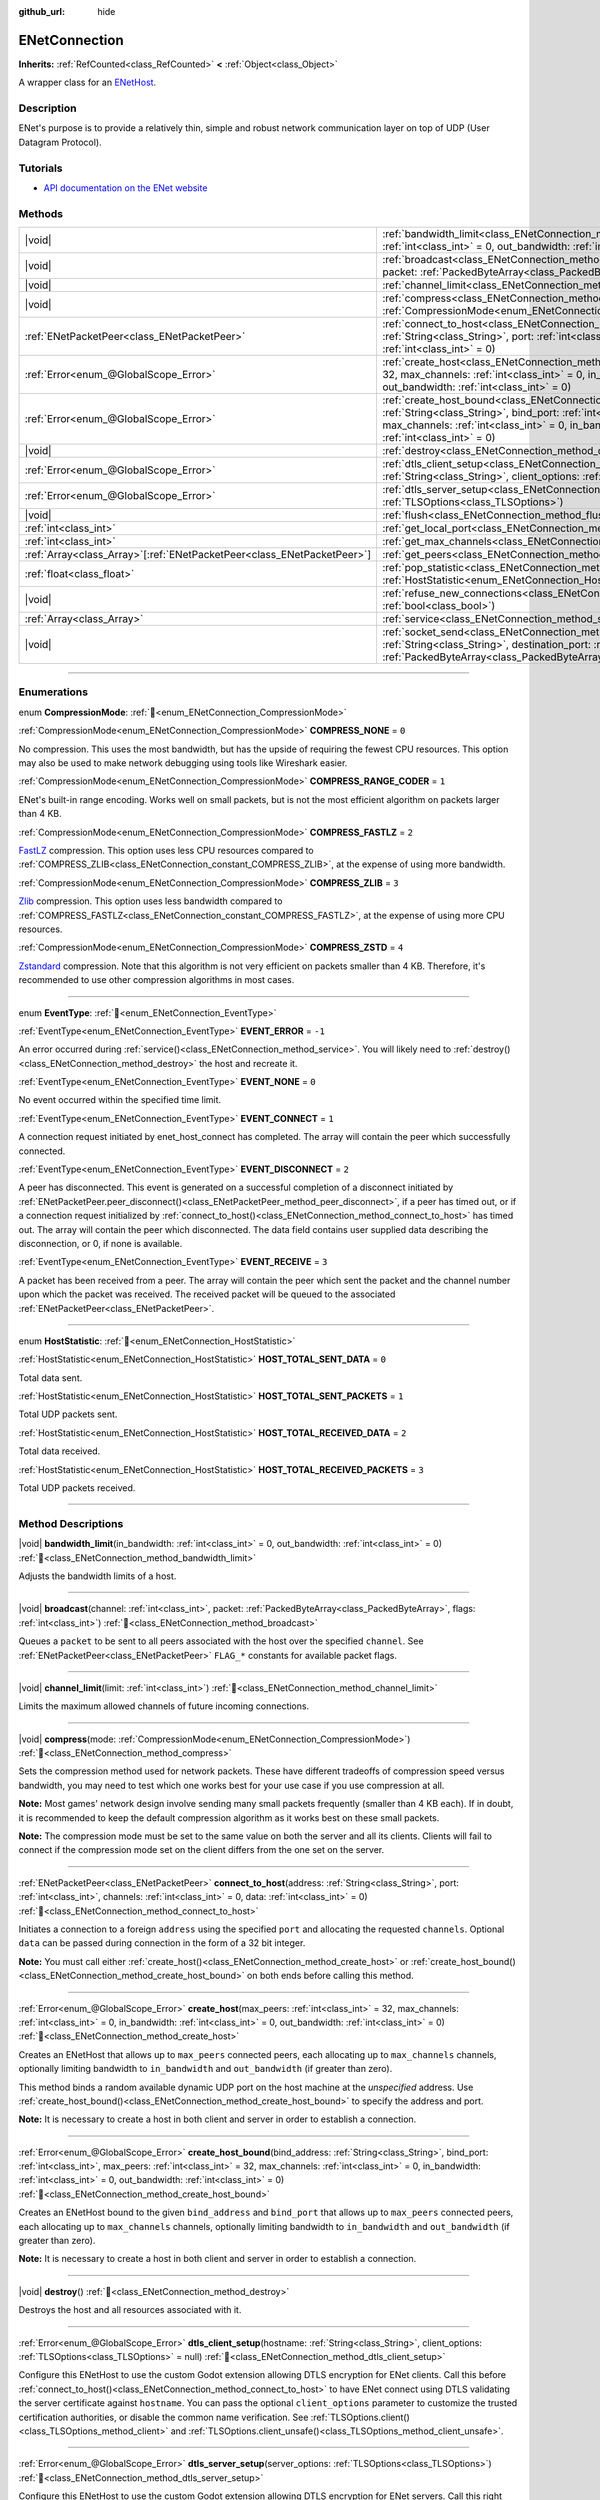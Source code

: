 :github_url: hide

.. DO NOT EDIT THIS FILE!!!
.. Generated automatically from Godot engine sources.
.. Generator: https://github.com/blazium-engine/blazium/tree/4.3/doc/tools/make_rst.py.
.. XML source: https://github.com/blazium-engine/blazium/tree/4.3/modules/enet/doc_classes/ENetConnection.xml.

.. _class_ENetConnection:

ENetConnection
==============

**Inherits:** :ref:`RefCounted<class_RefCounted>` **<** :ref:`Object<class_Object>`

A wrapper class for an `ENetHost <http://enet.bespin.org/group__host.html>`__.

.. rst-class:: classref-introduction-group

Description
-----------

ENet's purpose is to provide a relatively thin, simple and robust network communication layer on top of UDP (User Datagram Protocol).

.. rst-class:: classref-introduction-group

Tutorials
---------

- `API documentation on the ENet website <http://enet.bespin.org/usergroup0.html>`__

.. rst-class:: classref-reftable-group

Methods
-------

.. table::
   :widths: auto

   +--------------------------------------------------------------------------+-------------------------------------------------------------------------------------------------------------------------------------------------------------------------------------------------------------------------------------------------------------------------------------------------------------------------------------+
   | |void|                                                                   | :ref:`bandwidth_limit<class_ENetConnection_method_bandwidth_limit>`\ (\ in_bandwidth\: :ref:`int<class_int>` = 0, out_bandwidth\: :ref:`int<class_int>` = 0\ )                                                                                                                                                                      |
   +--------------------------------------------------------------------------+-------------------------------------------------------------------------------------------------------------------------------------------------------------------------------------------------------------------------------------------------------------------------------------------------------------------------------------+
   | |void|                                                                   | :ref:`broadcast<class_ENetConnection_method_broadcast>`\ (\ channel\: :ref:`int<class_int>`, packet\: :ref:`PackedByteArray<class_PackedByteArray>`, flags\: :ref:`int<class_int>`\ )                                                                                                                                               |
   +--------------------------------------------------------------------------+-------------------------------------------------------------------------------------------------------------------------------------------------------------------------------------------------------------------------------------------------------------------------------------------------------------------------------------+
   | |void|                                                                   | :ref:`channel_limit<class_ENetConnection_method_channel_limit>`\ (\ limit\: :ref:`int<class_int>`\ )                                                                                                                                                                                                                                |
   +--------------------------------------------------------------------------+-------------------------------------------------------------------------------------------------------------------------------------------------------------------------------------------------------------------------------------------------------------------------------------------------------------------------------------+
   | |void|                                                                   | :ref:`compress<class_ENetConnection_method_compress>`\ (\ mode\: :ref:`CompressionMode<enum_ENetConnection_CompressionMode>`\ )                                                                                                                                                                                                     |
   +--------------------------------------------------------------------------+-------------------------------------------------------------------------------------------------------------------------------------------------------------------------------------------------------------------------------------------------------------------------------------------------------------------------------------+
   | :ref:`ENetPacketPeer<class_ENetPacketPeer>`                              | :ref:`connect_to_host<class_ENetConnection_method_connect_to_host>`\ (\ address\: :ref:`String<class_String>`, port\: :ref:`int<class_int>`, channels\: :ref:`int<class_int>` = 0, data\: :ref:`int<class_int>` = 0\ )                                                                                                              |
   +--------------------------------------------------------------------------+-------------------------------------------------------------------------------------------------------------------------------------------------------------------------------------------------------------------------------------------------------------------------------------------------------------------------------------+
   | :ref:`Error<enum_@GlobalScope_Error>`                                    | :ref:`create_host<class_ENetConnection_method_create_host>`\ (\ max_peers\: :ref:`int<class_int>` = 32, max_channels\: :ref:`int<class_int>` = 0, in_bandwidth\: :ref:`int<class_int>` = 0, out_bandwidth\: :ref:`int<class_int>` = 0\ )                                                                                            |
   +--------------------------------------------------------------------------+-------------------------------------------------------------------------------------------------------------------------------------------------------------------------------------------------------------------------------------------------------------------------------------------------------------------------------------+
   | :ref:`Error<enum_@GlobalScope_Error>`                                    | :ref:`create_host_bound<class_ENetConnection_method_create_host_bound>`\ (\ bind_address\: :ref:`String<class_String>`, bind_port\: :ref:`int<class_int>`, max_peers\: :ref:`int<class_int>` = 32, max_channels\: :ref:`int<class_int>` = 0, in_bandwidth\: :ref:`int<class_int>` = 0, out_bandwidth\: :ref:`int<class_int>` = 0\ ) |
   +--------------------------------------------------------------------------+-------------------------------------------------------------------------------------------------------------------------------------------------------------------------------------------------------------------------------------------------------------------------------------------------------------------------------------+
   | |void|                                                                   | :ref:`destroy<class_ENetConnection_method_destroy>`\ (\ )                                                                                                                                                                                                                                                                           |
   +--------------------------------------------------------------------------+-------------------------------------------------------------------------------------------------------------------------------------------------------------------------------------------------------------------------------------------------------------------------------------------------------------------------------------+
   | :ref:`Error<enum_@GlobalScope_Error>`                                    | :ref:`dtls_client_setup<class_ENetConnection_method_dtls_client_setup>`\ (\ hostname\: :ref:`String<class_String>`, client_options\: :ref:`TLSOptions<class_TLSOptions>` = null\ )                                                                                                                                                  |
   +--------------------------------------------------------------------------+-------------------------------------------------------------------------------------------------------------------------------------------------------------------------------------------------------------------------------------------------------------------------------------------------------------------------------------+
   | :ref:`Error<enum_@GlobalScope_Error>`                                    | :ref:`dtls_server_setup<class_ENetConnection_method_dtls_server_setup>`\ (\ server_options\: :ref:`TLSOptions<class_TLSOptions>`\ )                                                                                                                                                                                                 |
   +--------------------------------------------------------------------------+-------------------------------------------------------------------------------------------------------------------------------------------------------------------------------------------------------------------------------------------------------------------------------------------------------------------------------------+
   | |void|                                                                   | :ref:`flush<class_ENetConnection_method_flush>`\ (\ )                                                                                                                                                                                                                                                                               |
   +--------------------------------------------------------------------------+-------------------------------------------------------------------------------------------------------------------------------------------------------------------------------------------------------------------------------------------------------------------------------------------------------------------------------------+
   | :ref:`int<class_int>`                                                    | :ref:`get_local_port<class_ENetConnection_method_get_local_port>`\ (\ ) |const|                                                                                                                                                                                                                                                     |
   +--------------------------------------------------------------------------+-------------------------------------------------------------------------------------------------------------------------------------------------------------------------------------------------------------------------------------------------------------------------------------------------------------------------------------+
   | :ref:`int<class_int>`                                                    | :ref:`get_max_channels<class_ENetConnection_method_get_max_channels>`\ (\ ) |const|                                                                                                                                                                                                                                                 |
   +--------------------------------------------------------------------------+-------------------------------------------------------------------------------------------------------------------------------------------------------------------------------------------------------------------------------------------------------------------------------------------------------------------------------------+
   | :ref:`Array<class_Array>`\[:ref:`ENetPacketPeer<class_ENetPacketPeer>`\] | :ref:`get_peers<class_ENetConnection_method_get_peers>`\ (\ )                                                                                                                                                                                                                                                                       |
   +--------------------------------------------------------------------------+-------------------------------------------------------------------------------------------------------------------------------------------------------------------------------------------------------------------------------------------------------------------------------------------------------------------------------------+
   | :ref:`float<class_float>`                                                | :ref:`pop_statistic<class_ENetConnection_method_pop_statistic>`\ (\ statistic\: :ref:`HostStatistic<enum_ENetConnection_HostStatistic>`\ )                                                                                                                                                                                          |
   +--------------------------------------------------------------------------+-------------------------------------------------------------------------------------------------------------------------------------------------------------------------------------------------------------------------------------------------------------------------------------------------------------------------------------+
   | |void|                                                                   | :ref:`refuse_new_connections<class_ENetConnection_method_refuse_new_connections>`\ (\ refuse\: :ref:`bool<class_bool>`\ )                                                                                                                                                                                                           |
   +--------------------------------------------------------------------------+-------------------------------------------------------------------------------------------------------------------------------------------------------------------------------------------------------------------------------------------------------------------------------------------------------------------------------------+
   | :ref:`Array<class_Array>`                                                | :ref:`service<class_ENetConnection_method_service>`\ (\ timeout\: :ref:`int<class_int>` = 0\ )                                                                                                                                                                                                                                      |
   +--------------------------------------------------------------------------+-------------------------------------------------------------------------------------------------------------------------------------------------------------------------------------------------------------------------------------------------------------------------------------------------------------------------------------+
   | |void|                                                                   | :ref:`socket_send<class_ENetConnection_method_socket_send>`\ (\ destination_address\: :ref:`String<class_String>`, destination_port\: :ref:`int<class_int>`, packet\: :ref:`PackedByteArray<class_PackedByteArray>`\ )                                                                                                              |
   +--------------------------------------------------------------------------+-------------------------------------------------------------------------------------------------------------------------------------------------------------------------------------------------------------------------------------------------------------------------------------------------------------------------------------+

.. rst-class:: classref-section-separator

----

.. rst-class:: classref-descriptions-group

Enumerations
------------

.. _enum_ENetConnection_CompressionMode:

.. rst-class:: classref-enumeration

enum **CompressionMode**: :ref:`🔗<enum_ENetConnection_CompressionMode>`

.. _class_ENetConnection_constant_COMPRESS_NONE:

.. rst-class:: classref-enumeration-constant

:ref:`CompressionMode<enum_ENetConnection_CompressionMode>` **COMPRESS_NONE** = ``0``

No compression. This uses the most bandwidth, but has the upside of requiring the fewest CPU resources. This option may also be used to make network debugging using tools like Wireshark easier.

.. _class_ENetConnection_constant_COMPRESS_RANGE_CODER:

.. rst-class:: classref-enumeration-constant

:ref:`CompressionMode<enum_ENetConnection_CompressionMode>` **COMPRESS_RANGE_CODER** = ``1``

ENet's built-in range encoding. Works well on small packets, but is not the most efficient algorithm on packets larger than 4 KB.

.. _class_ENetConnection_constant_COMPRESS_FASTLZ:

.. rst-class:: classref-enumeration-constant

:ref:`CompressionMode<enum_ENetConnection_CompressionMode>` **COMPRESS_FASTLZ** = ``2``

`FastLZ <https://fastlz.org/>`__ compression. This option uses less CPU resources compared to :ref:`COMPRESS_ZLIB<class_ENetConnection_constant_COMPRESS_ZLIB>`, at the expense of using more bandwidth.

.. _class_ENetConnection_constant_COMPRESS_ZLIB:

.. rst-class:: classref-enumeration-constant

:ref:`CompressionMode<enum_ENetConnection_CompressionMode>` **COMPRESS_ZLIB** = ``3``

`Zlib <https://www.zlib.net/>`__ compression. This option uses less bandwidth compared to :ref:`COMPRESS_FASTLZ<class_ENetConnection_constant_COMPRESS_FASTLZ>`, at the expense of using more CPU resources.

.. _class_ENetConnection_constant_COMPRESS_ZSTD:

.. rst-class:: classref-enumeration-constant

:ref:`CompressionMode<enum_ENetConnection_CompressionMode>` **COMPRESS_ZSTD** = ``4``

`Zstandard <https://facebook.github.io/zstd/>`__ compression. Note that this algorithm is not very efficient on packets smaller than 4 KB. Therefore, it's recommended to use other compression algorithms in most cases.

.. rst-class:: classref-item-separator

----

.. _enum_ENetConnection_EventType:

.. rst-class:: classref-enumeration

enum **EventType**: :ref:`🔗<enum_ENetConnection_EventType>`

.. _class_ENetConnection_constant_EVENT_ERROR:

.. rst-class:: classref-enumeration-constant

:ref:`EventType<enum_ENetConnection_EventType>` **EVENT_ERROR** = ``-1``

An error occurred during :ref:`service()<class_ENetConnection_method_service>`. You will likely need to :ref:`destroy()<class_ENetConnection_method_destroy>` the host and recreate it.

.. _class_ENetConnection_constant_EVENT_NONE:

.. rst-class:: classref-enumeration-constant

:ref:`EventType<enum_ENetConnection_EventType>` **EVENT_NONE** = ``0``

No event occurred within the specified time limit.

.. _class_ENetConnection_constant_EVENT_CONNECT:

.. rst-class:: classref-enumeration-constant

:ref:`EventType<enum_ENetConnection_EventType>` **EVENT_CONNECT** = ``1``

A connection request initiated by enet_host_connect has completed. The array will contain the peer which successfully connected.

.. _class_ENetConnection_constant_EVENT_DISCONNECT:

.. rst-class:: classref-enumeration-constant

:ref:`EventType<enum_ENetConnection_EventType>` **EVENT_DISCONNECT** = ``2``

A peer has disconnected. This event is generated on a successful completion of a disconnect initiated by :ref:`ENetPacketPeer.peer_disconnect()<class_ENetPacketPeer_method_peer_disconnect>`, if a peer has timed out, or if a connection request initialized by :ref:`connect_to_host()<class_ENetConnection_method_connect_to_host>` has timed out. The array will contain the peer which disconnected. The data field contains user supplied data describing the disconnection, or 0, if none is available.

.. _class_ENetConnection_constant_EVENT_RECEIVE:

.. rst-class:: classref-enumeration-constant

:ref:`EventType<enum_ENetConnection_EventType>` **EVENT_RECEIVE** = ``3``

A packet has been received from a peer. The array will contain the peer which sent the packet and the channel number upon which the packet was received. The received packet will be queued to the associated :ref:`ENetPacketPeer<class_ENetPacketPeer>`.

.. rst-class:: classref-item-separator

----

.. _enum_ENetConnection_HostStatistic:

.. rst-class:: classref-enumeration

enum **HostStatistic**: :ref:`🔗<enum_ENetConnection_HostStatistic>`

.. _class_ENetConnection_constant_HOST_TOTAL_SENT_DATA:

.. rst-class:: classref-enumeration-constant

:ref:`HostStatistic<enum_ENetConnection_HostStatistic>` **HOST_TOTAL_SENT_DATA** = ``0``

Total data sent.

.. _class_ENetConnection_constant_HOST_TOTAL_SENT_PACKETS:

.. rst-class:: classref-enumeration-constant

:ref:`HostStatistic<enum_ENetConnection_HostStatistic>` **HOST_TOTAL_SENT_PACKETS** = ``1``

Total UDP packets sent.

.. _class_ENetConnection_constant_HOST_TOTAL_RECEIVED_DATA:

.. rst-class:: classref-enumeration-constant

:ref:`HostStatistic<enum_ENetConnection_HostStatistic>` **HOST_TOTAL_RECEIVED_DATA** = ``2``

Total data received.

.. _class_ENetConnection_constant_HOST_TOTAL_RECEIVED_PACKETS:

.. rst-class:: classref-enumeration-constant

:ref:`HostStatistic<enum_ENetConnection_HostStatistic>` **HOST_TOTAL_RECEIVED_PACKETS** = ``3``

Total UDP packets received.

.. rst-class:: classref-section-separator

----

.. rst-class:: classref-descriptions-group

Method Descriptions
-------------------

.. _class_ENetConnection_method_bandwidth_limit:

.. rst-class:: classref-method

|void| **bandwidth_limit**\ (\ in_bandwidth\: :ref:`int<class_int>` = 0, out_bandwidth\: :ref:`int<class_int>` = 0\ ) :ref:`🔗<class_ENetConnection_method_bandwidth_limit>`

Adjusts the bandwidth limits of a host.

.. rst-class:: classref-item-separator

----

.. _class_ENetConnection_method_broadcast:

.. rst-class:: classref-method

|void| **broadcast**\ (\ channel\: :ref:`int<class_int>`, packet\: :ref:`PackedByteArray<class_PackedByteArray>`, flags\: :ref:`int<class_int>`\ ) :ref:`🔗<class_ENetConnection_method_broadcast>`

Queues a ``packet`` to be sent to all peers associated with the host over the specified ``channel``. See :ref:`ENetPacketPeer<class_ENetPacketPeer>` ``FLAG_*`` constants for available packet flags.

.. rst-class:: classref-item-separator

----

.. _class_ENetConnection_method_channel_limit:

.. rst-class:: classref-method

|void| **channel_limit**\ (\ limit\: :ref:`int<class_int>`\ ) :ref:`🔗<class_ENetConnection_method_channel_limit>`

Limits the maximum allowed channels of future incoming connections.

.. rst-class:: classref-item-separator

----

.. _class_ENetConnection_method_compress:

.. rst-class:: classref-method

|void| **compress**\ (\ mode\: :ref:`CompressionMode<enum_ENetConnection_CompressionMode>`\ ) :ref:`🔗<class_ENetConnection_method_compress>`

Sets the compression method used for network packets. These have different tradeoffs of compression speed versus bandwidth, you may need to test which one works best for your use case if you use compression at all.

\ **Note:** Most games' network design involve sending many small packets frequently (smaller than 4 KB each). If in doubt, it is recommended to keep the default compression algorithm as it works best on these small packets.

\ **Note:** The compression mode must be set to the same value on both the server and all its clients. Clients will fail to connect if the compression mode set on the client differs from the one set on the server.

.. rst-class:: classref-item-separator

----

.. _class_ENetConnection_method_connect_to_host:

.. rst-class:: classref-method

:ref:`ENetPacketPeer<class_ENetPacketPeer>` **connect_to_host**\ (\ address\: :ref:`String<class_String>`, port\: :ref:`int<class_int>`, channels\: :ref:`int<class_int>` = 0, data\: :ref:`int<class_int>` = 0\ ) :ref:`🔗<class_ENetConnection_method_connect_to_host>`

Initiates a connection to a foreign ``address`` using the specified ``port`` and allocating the requested ``channels``. Optional ``data`` can be passed during connection in the form of a 32 bit integer.

\ **Note:** You must call either :ref:`create_host()<class_ENetConnection_method_create_host>` or :ref:`create_host_bound()<class_ENetConnection_method_create_host_bound>` on both ends before calling this method.

.. rst-class:: classref-item-separator

----

.. _class_ENetConnection_method_create_host:

.. rst-class:: classref-method

:ref:`Error<enum_@GlobalScope_Error>` **create_host**\ (\ max_peers\: :ref:`int<class_int>` = 32, max_channels\: :ref:`int<class_int>` = 0, in_bandwidth\: :ref:`int<class_int>` = 0, out_bandwidth\: :ref:`int<class_int>` = 0\ ) :ref:`🔗<class_ENetConnection_method_create_host>`

Creates an ENetHost that allows up to ``max_peers`` connected peers, each allocating up to ``max_channels`` channels, optionally limiting bandwidth to ``in_bandwidth`` and ``out_bandwidth`` (if greater than zero).

This method binds a random available dynamic UDP port on the host machine at the *unspecified* address. Use :ref:`create_host_bound()<class_ENetConnection_method_create_host_bound>` to specify the address and port.

\ **Note:** It is necessary to create a host in both client and server in order to establish a connection.

.. rst-class:: classref-item-separator

----

.. _class_ENetConnection_method_create_host_bound:

.. rst-class:: classref-method

:ref:`Error<enum_@GlobalScope_Error>` **create_host_bound**\ (\ bind_address\: :ref:`String<class_String>`, bind_port\: :ref:`int<class_int>`, max_peers\: :ref:`int<class_int>` = 32, max_channels\: :ref:`int<class_int>` = 0, in_bandwidth\: :ref:`int<class_int>` = 0, out_bandwidth\: :ref:`int<class_int>` = 0\ ) :ref:`🔗<class_ENetConnection_method_create_host_bound>`

Creates an ENetHost bound to the given ``bind_address`` and ``bind_port`` that allows up to ``max_peers`` connected peers, each allocating up to ``max_channels`` channels, optionally limiting bandwidth to ``in_bandwidth`` and ``out_bandwidth`` (if greater than zero).

\ **Note:** It is necessary to create a host in both client and server in order to establish a connection.

.. rst-class:: classref-item-separator

----

.. _class_ENetConnection_method_destroy:

.. rst-class:: classref-method

|void| **destroy**\ (\ ) :ref:`🔗<class_ENetConnection_method_destroy>`

Destroys the host and all resources associated with it.

.. rst-class:: classref-item-separator

----

.. _class_ENetConnection_method_dtls_client_setup:

.. rst-class:: classref-method

:ref:`Error<enum_@GlobalScope_Error>` **dtls_client_setup**\ (\ hostname\: :ref:`String<class_String>`, client_options\: :ref:`TLSOptions<class_TLSOptions>` = null\ ) :ref:`🔗<class_ENetConnection_method_dtls_client_setup>`

Configure this ENetHost to use the custom Godot extension allowing DTLS encryption for ENet clients. Call this before :ref:`connect_to_host()<class_ENetConnection_method_connect_to_host>` to have ENet connect using DTLS validating the server certificate against ``hostname``. You can pass the optional ``client_options`` parameter to customize the trusted certification authorities, or disable the common name verification. See :ref:`TLSOptions.client()<class_TLSOptions_method_client>` and :ref:`TLSOptions.client_unsafe()<class_TLSOptions_method_client_unsafe>`.

.. rst-class:: classref-item-separator

----

.. _class_ENetConnection_method_dtls_server_setup:

.. rst-class:: classref-method

:ref:`Error<enum_@GlobalScope_Error>` **dtls_server_setup**\ (\ server_options\: :ref:`TLSOptions<class_TLSOptions>`\ ) :ref:`🔗<class_ENetConnection_method_dtls_server_setup>`

Configure this ENetHost to use the custom Godot extension allowing DTLS encryption for ENet servers. Call this right after :ref:`create_host_bound()<class_ENetConnection_method_create_host_bound>` to have ENet expect peers to connect using DTLS. See :ref:`TLSOptions.server()<class_TLSOptions_method_server>`.

.. rst-class:: classref-item-separator

----

.. _class_ENetConnection_method_flush:

.. rst-class:: classref-method

|void| **flush**\ (\ ) :ref:`🔗<class_ENetConnection_method_flush>`

Sends any queued packets on the host specified to its designated peers.

.. rst-class:: classref-item-separator

----

.. _class_ENetConnection_method_get_local_port:

.. rst-class:: classref-method

:ref:`int<class_int>` **get_local_port**\ (\ ) |const| :ref:`🔗<class_ENetConnection_method_get_local_port>`

Returns the local port to which this peer is bound.

.. rst-class:: classref-item-separator

----

.. _class_ENetConnection_method_get_max_channels:

.. rst-class:: classref-method

:ref:`int<class_int>` **get_max_channels**\ (\ ) |const| :ref:`🔗<class_ENetConnection_method_get_max_channels>`

Returns the maximum number of channels allowed for connected peers.

.. rst-class:: classref-item-separator

----

.. _class_ENetConnection_method_get_peers:

.. rst-class:: classref-method

:ref:`Array<class_Array>`\[:ref:`ENetPacketPeer<class_ENetPacketPeer>`\] **get_peers**\ (\ ) :ref:`🔗<class_ENetConnection_method_get_peers>`

Returns the list of peers associated with this host.

\ **Note:** This list might include some peers that are not fully connected or are still being disconnected.

.. rst-class:: classref-item-separator

----

.. _class_ENetConnection_method_pop_statistic:

.. rst-class:: classref-method

:ref:`float<class_float>` **pop_statistic**\ (\ statistic\: :ref:`HostStatistic<enum_ENetConnection_HostStatistic>`\ ) :ref:`🔗<class_ENetConnection_method_pop_statistic>`

Returns and resets host statistics. See :ref:`HostStatistic<enum_ENetConnection_HostStatistic>` for more info.

.. rst-class:: classref-item-separator

----

.. _class_ENetConnection_method_refuse_new_connections:

.. rst-class:: classref-method

|void| **refuse_new_connections**\ (\ refuse\: :ref:`bool<class_bool>`\ ) :ref:`🔗<class_ENetConnection_method_refuse_new_connections>`

Configures the DTLS server to automatically drop new connections.

\ **Note:** This method is only relevant after calling :ref:`dtls_server_setup()<class_ENetConnection_method_dtls_server_setup>`.

.. rst-class:: classref-item-separator

----

.. _class_ENetConnection_method_service:

.. rst-class:: classref-method

:ref:`Array<class_Array>` **service**\ (\ timeout\: :ref:`int<class_int>` = 0\ ) :ref:`🔗<class_ENetConnection_method_service>`

Waits for events on this connection and shuttles packets between the host and its peers, with the given ``timeout`` (in milliseconds). The returned :ref:`Array<class_Array>` will have 4 elements. An :ref:`EventType<enum_ENetConnection_EventType>`, the :ref:`ENetPacketPeer<class_ENetPacketPeer>` which generated the event, the event associated data (if any), the event associated channel (if any). If the generated event is :ref:`EVENT_RECEIVE<class_ENetConnection_constant_EVENT_RECEIVE>`, the received packet will be queued to the associated :ref:`ENetPacketPeer<class_ENetPacketPeer>`.

Call this function regularly to handle connections, disconnections, and to receive new packets.

\ **Note:** This method must be called on both ends involved in the event (sending and receiving hosts).

.. rst-class:: classref-item-separator

----

.. _class_ENetConnection_method_socket_send:

.. rst-class:: classref-method

|void| **socket_send**\ (\ destination_address\: :ref:`String<class_String>`, destination_port\: :ref:`int<class_int>`, packet\: :ref:`PackedByteArray<class_PackedByteArray>`\ ) :ref:`🔗<class_ENetConnection_method_socket_send>`

Sends a ``packet`` toward a destination from the address and port currently bound by this ENetConnection instance.

This is useful as it serves to establish entries in NAT routing tables on all devices between this bound instance and the public facing internet, allowing a prospective client's connection packets to be routed backward through the NAT device(s) between the public internet and this host.

This requires forward knowledge of a prospective client's address and communication port as seen by the public internet - after any NAT devices have handled their connection request. This information can be obtained by a `STUN <https://en.wikipedia.org/wiki/STUN>`__ service, and must be handed off to your host by an entity that is not the prospective client. This will never work for a client behind a Symmetric NAT due to the nature of the Symmetric NAT routing algorithm, as their IP and Port cannot be known beforehand.

.. |virtual| replace:: :abbr:`virtual (This method should typically be overridden by the user to have any effect.)`
.. |const| replace:: :abbr:`const (This method has no side effects. It doesn't modify any of the instance's member variables.)`
.. |vararg| replace:: :abbr:`vararg (This method accepts any number of arguments after the ones described here.)`
.. |constructor| replace:: :abbr:`constructor (This method is used to construct a type.)`
.. |static| replace:: :abbr:`static (This method doesn't need an instance to be called, so it can be called directly using the class name.)`
.. |operator| replace:: :abbr:`operator (This method describes a valid operator to use with this type as left-hand operand.)`
.. |bitfield| replace:: :abbr:`BitField (This value is an integer composed as a bitmask of the following flags.)`
.. |void| replace:: :abbr:`void (No return value.)`
